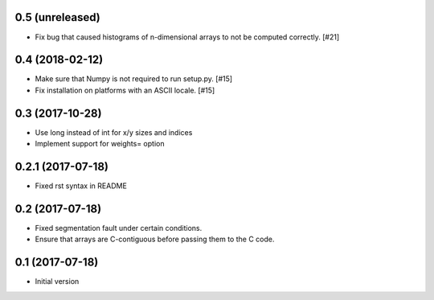 0.5 (unreleased)
----------------

- Fix bug that caused histograms of n-dimensional arrays to
  not be computed correctly. [#21]

0.4 (2018-02-12)
----------------

- Make sure that Numpy is not required to run setup.py. [#15]

- Fix installation on platforms with an ASCII locale. [#15]

0.3 (2017-10-28)
----------------

- Use long instead of int for x/y sizes and indices

- Implement support for weights= option

0.2.1 (2017-07-18)
------------------

- Fixed rst syntax in README

0.2 (2017-07-18)
----------------

- Fixed segmentation fault under certain conditions.

- Ensure that arrays are C-contiguous before passing them to the C code.

0.1 (2017-07-18)
----------------

- Initial version
